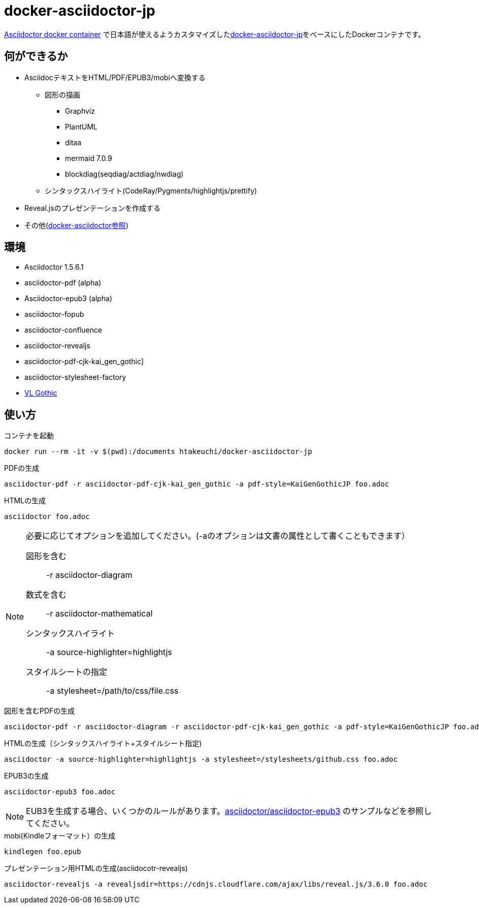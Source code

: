 = docker-asciidoctor-jp
:icons: font

link:https://hub.docker.com/r/asciidoctor/docker-asciidoctor/[Asciidoctor docker container] で日本語が使えるようカスタマイズしたlink:https://github.com/liquidz/docker-asciidoctor-jp[docker-asciidoctor-jp]をベースにしたDockerコンテナです。

== 何ができるか

* AsciidocテキストをHTML/PDF/EPUB3/mobiへ変換する
** 図形の描画
*** Graphviz
*** PlantUML
*** ditaa
*** mermaid 7.0.9
*** blockdiag(seqdiag/actdiag/nwdiag)
** シンタックスハイライト(CodeRay/Pygments/highlightjs/prettify)
* Reveal.jsのプレゼンテーションを作成する
* その他(https://github.com/asciidoctor/docker-asciidoctor[docker-asciidoctor参照])

== 環境

* Asciidoctor 1.5.6.1
* asciidoctor-pdf (alpha)
* Asciidoctor-epub3 (alpha)
* asciidoctor-fopub
* asciidoctor-confluence
* asciidoctor-revealjs
* asciidoctor-pdf-cjk-kai_gen_gothic]
* asciidoctor-stylesheet-factory
* link:http://vlgothic.dicey.org/[VL Gothic]

== 使い方

.コンテナを起動
----
docker run --rm -it -v $(pwd):/documents htakeuchi/docker-asciidoctor-jp
----

.PDFの生成
----
asciidoctor-pdf -r asciidoctor-pdf-cjk-kai_gen_gothic -a pdf-style=KaiGenGothicJP foo.adoc
----

.HTMLの生成
----
asciidoctor foo.adoc
----

[NOTE]
====
必要に応じてオプションを追加してください。(-aのオプションは文書の属性として書くこともできます）

図形を含む:: -r asciidoctor-diagram
数式を含む:: -r asciidoctor-mathematical 
シンタックスハイライト:: -a source-highlighter=highlightjs
スタイルシートの指定:: -a stylesheet=/path/to/css/file.css
====

.図形を含むPDFの生成
----
asciidoctor-pdf -r asciidoctor-diagram -r asciidoctor-pdf-cjk-kai_gen_gothic -a pdf-style=KaiGenGothicJP foo.adoc
----

.HTMLの生成（シンタックスハイライト+スタイルシート指定)
----
asciidoctor -a source-highlighter=highlightjs -a stylesheet=/stylesheets/github.css foo.adoc
----

.EPUB3の生成
----
asciidoctor-epub3 foo.adoc
----

[NOTE]
====
EUB3を生成する場合、いくつかのルールがあります。link:https://github.com/asciidoctor/asciidoctor-epub3[asciidoctor/asciidoctor-epub3] のサンプルなどを参照してください。
====

.mobi(Kindleフォーマット）の生成
----
kindlegen foo.epub
----

.プレゼンテーション用HTMLの生成(asciidocotr-revealjs)
----
asciidoctor-revealjs -a revealjsdir=https://cdnjs.cloudflare.com/ajax/libs/reveal.js/3.6.0 foo.adoc
----

